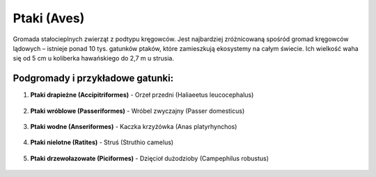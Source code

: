 Ptaki (Aves)
=============

Gromada stałocieplnych zwierząt z podtypu kręgowców. Jest najbardziej zróżnicowaną spośród gromad kręgowców lądowych – istnieje ponad 10 tys. gatunków ptaków, które zamieszkują ekosystemy na całym świecie. Ich wielkość waha się od 5 cm u koliberka hawańskiego do 2,7 m u strusia.

Podgromady i przykładowe gatunki:
----------------------------------

1. **Ptaki drapieżne (Accipitriformes)**
   - Orzeł przedni (Haliaeetus leucocephalus)
     .. image:: images/orzel.png

2. **Ptaki wróblowe (Passeriformes)**
   - Wróbel zwyczajny (Passer domesticus)
     .. image:: images/wrobel.png

3. **Ptaki wodne (Anseriformes)**
   - Kaczka krzyżówka (Anas platyrhynchos)
     .. image:: images/kaczka.png

4. **Ptaki nielotne (Ratites)**
   - Struś (Struthio camelus)
     .. image:: images/strus.png

5. **Ptaki drzewołazowate (Piciformes)**
   - Dzięcioł dużodzioby (Campephilus robustus)
     .. image:: images/dzieciol.png
